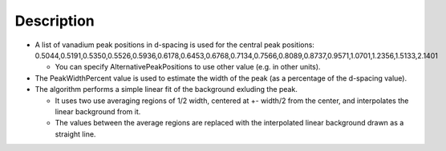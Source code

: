 .. algorithm::

.. summary::

.. alias::

.. properties::

Description
-----------

-  A list of vanadium peak positions in d-spacing is used for the
   central peak positions:
   0.5044,0.5191,0.5350,0.5526,0.5936,0.6178,0.6453,0.6768,0.7134,0.7566,0.8089,0.8737,0.9571,1.0701,1.2356,1.5133,2.1401

   -  You can specify AlternativePeakPositions to use other value (e.g.
      in other units).

-  The PeakWidthPercent value is used to estimate the width of the peak
   (as a percentage of the d-spacing value).
-  The algorithm performs a simple linear fit of the background exluding
   the peak.

   -  It uses two use averaging regions of 1/2 width, centered at +-
      width/2 from the center, and interpolates the linear background
      from it.
   -  The values between the average regions are replaced with the
      interpolated linear background drawn as a straight line.

.. algm_categories::
